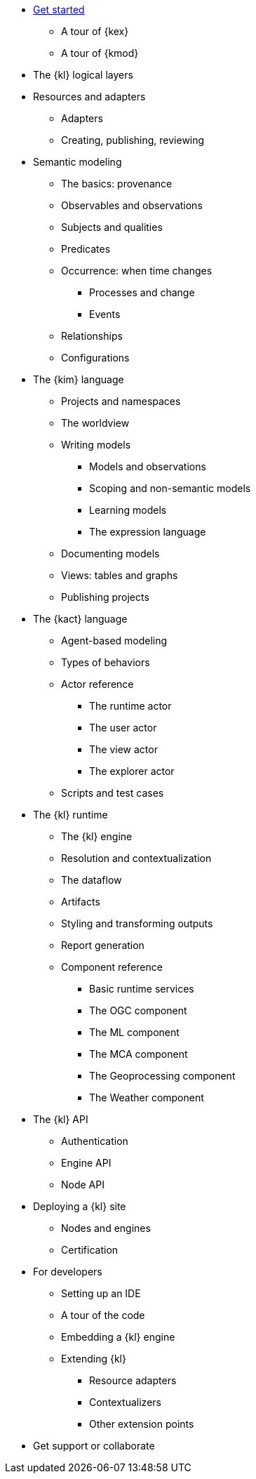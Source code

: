 * xref:get_started:index.adoc[Get started]
** A tour of {kex}
** A tour of {kmod}
* The {kl} logical layers
* Resources and adapters
** Adapters
** Creating, publishing, reviewing
* Semantic modeling
** The basics: provenance
** Observables and observations
** Subjects and qualities
** Predicates
** Occurrence: when time changes
*** Processes and change
*** Events
** Relationships
** Configurations
* The {kim} language
** Projects and namespaces
** The worldview
** Writing models
*** Models and observations
*** Scoping and non-semantic models
*** Learning models
*** The expression language
** Documenting models
** Views: tables and graphs
** Publishing projects
* The {kact} language
** Agent-based modeling
** Types of behaviors
** Actor reference
*** The runtime actor
*** The user actor
*** The view actor
*** The explorer actor
** Scripts and test cases
* The {kl} runtime
** The {kl} engine
** Resolution and contextualization
** The dataflow
** Artifacts
** Styling and transforming outputs
** Report generation
** Component reference
*** Basic runtime services
*** The OGC component
*** The ML component
*** The MCA component
*** The Geoprocessing component
*** The Weather component
* The {kl} API
** Authentication
** Engine API
** Node API
* Deploying a {kl} site
** Nodes and engines
** Certification
* For developers
** Setting up an IDE
** A tour of the code
** Embedding a {kl} engine
** Extending {kl}
*** Resource adapters
*** Contextualizers
*** Other extension points
* Get support or collaborate
